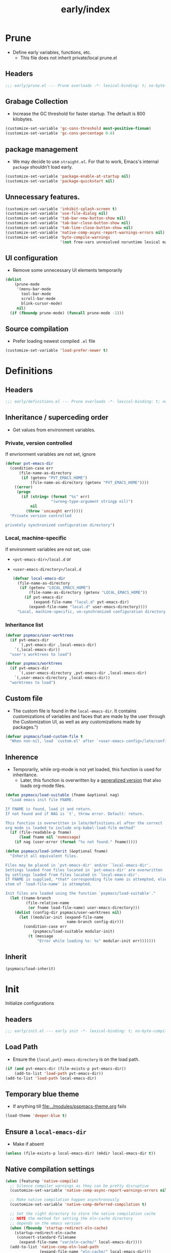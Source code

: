 #+title: early/index
#+property: header-args :tangle t :mkdirp t :results no :eval never
#+OPTIONS: _:nil
#+auto_tangle: t

* Prune
- Define early variables, functions, etc.
  - This file does not inherit private/local prune.el
** Headers
#+begin_src emacs-lisp :tangle prune.el
  ;;; early/prune.el --- Prune overloads -*- lexical-binding: t; no-byte-compile: t; -*-
#+end_src

** Grabage Collection
- Increase the GC threshold for faster startup. The default is 800 kilobytes.
#+begin_src emacs-lisp :tangle prune.el
  (customize-set-variable 'gc-cons-threshold most-positive-fixnum)
  (customize-set-variable 'gc-cons-percentage 0.6)
#+end_src

** package management
- We may decide to use =straight.el=. For that to work, Emacs's internal ~package~ shouldn't load early.
#+begin_src emacs-lisp :tangle prune.el
  (customize-set-variable 'package-enable-at-startup nil)
  (customize-set-variable 'package-quickstart nil)
#+end_src

** Unnecessary features.
#+begin_src emacs-lisp :tangle prune.el
  (customize-set-variable 'inhibit-splash-screen t)
  (customize-set-variable 'use-file-dialog nil)
  (customize-set-variable 'tab-bar-new-button-show nil)
  (customize-set-variable 'tab-bar-close-button-show nil)
  (customize-set-variable 'tab-line-close-button-show nil)
  (customize-set-variable 'native-comp-async-report-warnings-errors nil)
  (customize-set-variable 'byte-compile-warnings
                          '(not free-vars unresolved noruntime lexical make-local))
#+end_src

** UI configuration
- Remove some unnecessary UI elements temporarily
#+begin_src emacs-lisp :tangle prune.el
  (dolist
      (prune-mode
       '(menu-bar-mode
         tool-bar-mode
         scroll-bar-mode
         blink-cursor-mode)
       nil)
    (if (fboundp prune-mode) (funcall prune-mode -1)))
#+end_src

** Source compilation
- Prefer loading newest compiled =.el= file
#+begin_src emacs-lisp :tangle prune.el
  (customize-set-variable 'load-prefer-newer t)
#+end_src

* Definitions
** Headers
#+begin_src emacs-lisp :tangle definitions.el
  ;;; early/definitions.el --- Prune overloads -*- lexical-binding: t; no-byte-compile: t; -*-
#+end_src

** Inheritance / superceding order
- Get values from environment variables.
*** Private, version controlled
If envrionment variables are not set, ignore
#+begin_src emacs-lisp :tangle definitions.el
  (defvar pvt-emacs-dir
    (condition-case err
        (file-name-as-directory
         (if (getenv "PVT_EMACS_HOME")
             (file-name-as-directory (getenv "PVT_EMACS_HOME"))))
      ((error)
       (progn
         (if (string= (format "%s" err)
                      "(wrong-type-argument stringp nil)")
             nil
           (throw 'uncaught err)))))
    "Private version controlled

  privately synchronized configuration directory")
#+end_src

*** Local, machine-specific
If environment variables are not set, use:
- ~<pvt-emacs-dir>/local.d~ or
- ~<user-emacs-directory>/local.d~
  #+begin_src emacs-lisp :tangle definitions.el
    (defvar local-emacs-dir
      (file-name-as-directory
       (if (getenv "LOCAL_EMACS_HOME")
           (file-name-as-directory (getenv "LOCAL_EMACS_HOME"))
         (if pvt-emacs-dir
             (expand-file-name "local.d" pvt-emacs-dir)
           (expand-file-name "local.d" user-emacs-directory))))
      "Local, machine-specific, un-synchronized configuration directory")
  #+end_src

*** Inheritance list
#+begin_src emacs-lisp :tangle definitions.el
  (defvar pspmacs/user-worktrees
    (if pvt-emacs-dir
        `(,pvt-emacs-dir ,local-emacs-dir)
      `(,local-emacs-dir))
    "user's worktrees to load")

  (defvar pspmacs/worktrees
    (if pvt-emacs-dir
        `(,user-emacs-directory ,pvt-emacs-dir ,local-emacs-dir)
      `(,user-emacs-directory ,local-emacs-dir))
    "worktrees to load")
#+end_src

** Custom file
- The custom file is found in the =local-emacs-dir=. It contains
 customizations of variables and faces that are made by the user through the
 Customization UI, as well as any customizations made by packages.")
#+begin_src emacs-lisp :tangle definitions.el
  (defvar pspmacs/load-custom-file t
    "When non-nil, load `custom.el' after `<user-emacs-config>/late/config.el'")
#+end_src

** Inherence
- Temporarily, while org-mode is not yet loaded, this function is used for inheritance.
  - Later, this function is overwritten by a [[file:../late/index.org::*Org mode auto-load][generalized version]] that also loads org-mode files.
#+begin_src emacs-lisp :tangle definitions.el
  (defun pspmacs/load-suitable (fname &optional nag)
    "Load emacs init file FNAME.

  If FNAME is found, load it and return.
  If not found and if NAG is `t', throw error. Default: return.

  This function is overwritten in late/definitions.el after the correct
  org mode is loaded to include org-babel-load-file method"
    (if (file-readable-p fname)
        (load fname nil 'nomessage)
      (if nag (user-error (format "%s not found." fname)))))

  (defun pspmacs/load-inherit (&optional fname)
    "Inherit all equivalent files.

  Files may be placed in `pvt-emacs-dir' and/or `local-emacs-dir'.
  Settings loaded from files located in `pvt-emacs-dir' are overwritten
  by settings loaded from files located in `local-emacs-dir'.
  If FNAME is supplied, *that* corresponding file name is attempted, else,
  stem of `load-file-name' is attempted.

  Init files are loaded using the function `pspmacs/load-suitable'."
    (let ((name-branch
           (file-relative-name
            (or fname load-file-name) user-emacs-directory)))
      (dolist (config-dir pspmacs/user-worktrees nil)
        (let ((modular-init (expand-file-name
                             name-branch config-dir)))
          (condition-case err
              (pspmacs/load-suitable modular-init)
            (t (message
                "Error while loading %s: %s" modular-init err)))))))
#+end_src

** Inherit
#+begin_src emacs-lisp :tangle definitions.el
  (pspmacs/load-inherit)
#+end_src

* Init
Initialize configurations
** headers
#+begin_src emacs-lisp :tangle init.el
  ;;; early/init.el --- early init -*- lexical-binding: t; no-byte-compile: t; -*-
#+end_src

** Load Path
- Ensure the ={local,pvt}-emacs-directory= is on the load path.
#+begin_src emacs-lisp :tangle init.el
  (if (and pvt-emacs-dir (file-exists-p pvt-emacs-dir))
      (add-to-list 'load-path pvt-emacs-dir))
  (add-to-list 'load-path local-emacs-dir)
#+end_src

** Temporary blue theme
- If anything till [[file:../modules/pspmacs-theme.org]] fails
#+begin_src emacs-lisp :tangle init.el
  (load-theme 'deeper-blue t)
#+end_src

** Ensure a =local-emacs-dir=
- Make if absent
#+begin_src emacs-lisp :tangle init.el
  (unless (file-exists-p local-emacs-dir) (mkdir local-emacs-dir t))
#+end_src

** Native compilation settings
#+begin_src emacs-lisp :tangle init.el
  (when (featurep 'native-compile)
    ;; Silence compiler warnings as they can be pretty disruptive
    (customize-set-variable 'native-comp-async-report-warnings-errors nil)

    ;; Make native compilation happen asynchronously
    (customize-set-variable 'native-comp-deferred-compilation t)

    ;; Set the right directory to store the native compilation cache
    ;; NOTE the method for setting the eln-cache directory
    ;; depends on the emacs version
    (when (fboundp 'startup-redirect-eln-cache)
      (startup-redirect-eln-cache
       (convert-standard-filename
        (expand-file-name "var/eln-cache/" local-emacs-dir))))
    (add-to-list 'native-comp-eln-load-path
                 (expand-file-name "eln-cache/" local-emacs-dir)))
#+end_src

** Package management
- User may overwrite the =pspmacs/packaging-directory= in private or local init-tree to customize packaging system and decide how packages are to be initiated.
- These values are set in the =early-init=, but take effect as the /first step/ of =init.el=.
#+begin_src emacs-lisp :tangle init.el
  (setq pspmacs/packaging-directory
        (expand-file-name "packaging" user-emacs-directory))
#+end_src

** Single key-press response to yes-or-no
#+begin_src emacs-lisp :tangle init.el
  (defalias 'yes-or-no-p 'y-or-n-p)
#+end_src

** Inherit
#+begin_src emacs-lisp :tangle init.el
  (pspmacs/load-inherit)
#+end_src

* Config
** Headers
#+begin_src emacs-lisp :tangle config.el
;;; early/config.el --- Early config for speedy launch -*- lexical-binding: t; no-byte-compile: t; -*-
#+end_src

** Inherit
#+begin_src emacs-lisp :tangle config.el
  (pspmacs/load-inherit)
#+end_src
